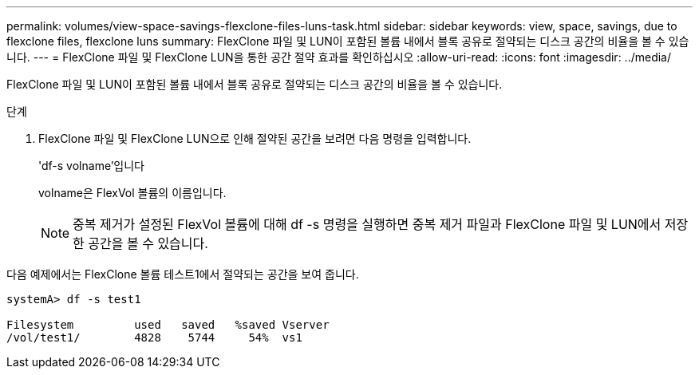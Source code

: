 ---
permalink: volumes/view-space-savings-flexclone-files-luns-task.html 
sidebar: sidebar 
keywords: view, space, savings, due to flexclone files, flexclone luns 
summary: FlexClone 파일 및 LUN이 포함된 볼륨 내에서 블록 공유로 절약되는 디스크 공간의 비율을 볼 수 있습니다. 
---
= FlexClone 파일 및 FlexClone LUN을 통한 공간 절약 효과를 확인하십시오
:allow-uri-read: 
:icons: font
:imagesdir: ../media/


[role="lead"]
FlexClone 파일 및 LUN이 포함된 볼륨 내에서 블록 공유로 절약되는 디스크 공간의 비율을 볼 수 있습니다.

.단계
. FlexClone 파일 및 FlexClone LUN으로 인해 절약된 공간을 보려면 다음 명령을 입력합니다.
+
'df-s volname'입니다

+
volname은 FlexVol 볼륨의 이름입니다.

+
[NOTE]
====
중복 제거가 설정된 FlexVol 볼륨에 대해 df -s 명령을 실행하면 중복 제거 파일과 FlexClone 파일 및 LUN에서 저장한 공간을 볼 수 있습니다.

====


다음 예제에서는 FlexClone 볼륨 테스트1에서 절약되는 공간을 보여 줍니다.

[listing]
----
systemA> df -s test1

Filesystem         used   saved   %saved Vserver
/vol/test1/        4828    5744     54%  vs1
----